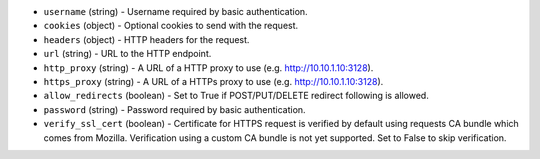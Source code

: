 .. NOTE: This file has been generated automatically, don't manually edit it

* ``username`` (string) - Username required by basic authentication.
* ``cookies`` (object) - Optional cookies to send with the request.
* ``headers`` (object) - HTTP headers for the request.
* ``url`` (string) - URL to the HTTP endpoint.
* ``http_proxy`` (string) - A URL of a HTTP proxy to use (e.g. http://10.10.1.10:3128).
* ``https_proxy`` (string) - A URL of a HTTPs proxy to use (e.g. http://10.10.1.10:3128).
* ``allow_redirects`` (boolean) - Set to True if POST/PUT/DELETE redirect following is allowed.
* ``password`` (string) - Password required by basic authentication.
* ``verify_ssl_cert`` (boolean) - Certificate for HTTPS request is verified by default using requests CA bundle which comes from Mozilla. Verification using a custom CA bundle is not yet supported. Set to False to skip verification.